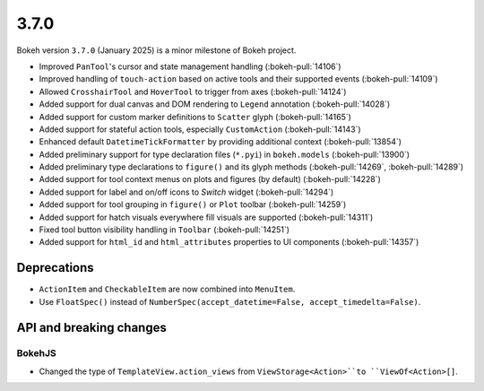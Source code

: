 .. _release-3-7-0:

3.7.0
=====

Bokeh version ``3.7.0`` (January 2025) is a minor milestone of Bokeh project.

* Improved ``PanTool``'s cursor and state management handling (:bokeh-pull:`14106`)
* Improved handling of ``touch-action`` based on active tools and their supported events (:bokeh-pull:`14109`)
* Allowed ``CrosshairTool`` and ``HoverTool`` to trigger from axes (:bokeh-pull:`14124`)
* Added support for dual canvas and DOM rendering to ``Legend`` annotation (:bokeh-pull:`14028`)
* Added support for custom marker definitions to ``Scatter`` glyph (:bokeh-pull:`14165`)
* Added support for stateful action tools, especially ``CustomAction`` (:bokeh-pull:`14143`)
* Enhanced default ``DatetimeTickFormatter`` by providing additional context (:bokeh-pull:`13854`)
* Added preliminary support for type declaration files (``*.pyi``) in ``bokeh.models`` (:bokeh-pull:`13900`)
* Added preliminary type declarations to ``figure()`` and its glyph methods (:bokeh-pull:`14269`, :bokeh-pull:`14289`)
* Added support for tool context menus on plots and figures (by default) (:bokeh-pull:`14228`)
* Added support for label and on/off icons to `Switch` widget (:bokeh-pull:`14294`)
* Added support for tool grouping in ``figure()`` or ``Plot`` toolbar (:bokeh-pull:`14259`)
* Added support for hatch visuals everywhere fill visuals are supported (:bokeh-pull:`14311`)
* Fixed tool button visibility handling in ``Toolbar`` (:bokeh-pull:`14251`)
* Added support for ``html_id`` and ``html_attributes`` properties to UI components (:bokeh-pull:`14357`)

Deprecations
------------

* ``ActionItem`` and ``CheckableItem`` are now combined into ``MenuItem``.
* Use ``FloatSpec()`` instead of ``NumberSpec(accept_datetime=False, accept_timedelta=False)``.

API and breaking changes
------------------------

BokehJS
^^^^^^^

* Changed the type of ``TemplateView.action_views`` from ``ViewStorage<Action>``to ``ViewOf<Action>[]``.
